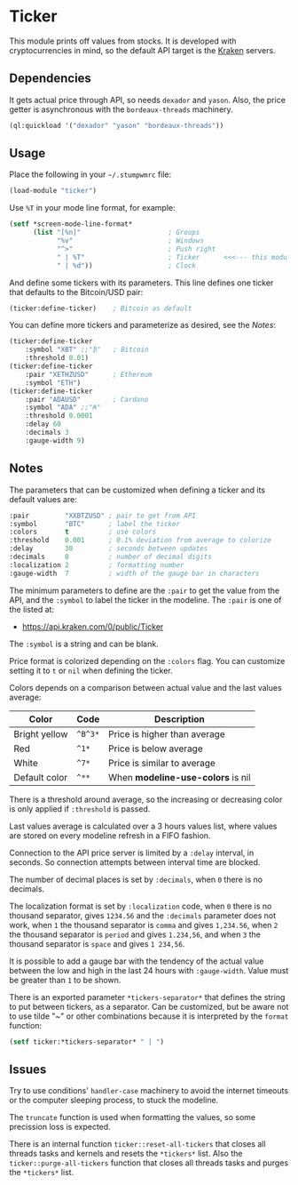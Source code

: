 * Ticker

This module prints off values from stocks. It is developed with
cryptocurrencies in mind, so the default API target is the [[https://kraken.com/][Kraken]]
servers.

[[./screenshot.png]]

** Dependencies

It gets actual price through API, so needs =dexador= and =yason=.
Also, the price getter is asynchronous with the =bordeaux-threads= machinery.

#+begin_src lisp
  (ql:quickload '("dexador" "yason" "bordeaux-threads"))
#+end_src

** Usage

Place the following in your =~/.stumpwmrc= file:

#+begin_src lisp
  (load-module "ticker")
#+end_src

Use =%T= in your mode line format, for example:

#+begin_src lisp
  (setf *screen-mode-line-format*
        (list "[%n]"                      ; Groups
              "%v"                        ; Windows
              "^>"                        ; Push right
              " | %T"                     ; Ticker      <<<--- this module
              " | %d"))                   ; Clock
#+end_src

And define some tickers with its parameters. This line defines one
ticker that defaults to the Bitcoin/USD pair:

#+begin_src lisp
  (ticker:define-ticker)    ; Bitcoin as default
#+end_src

You can define more tickers and parameterize as desired, see the [[Notes]]:

#+begin_src lisp
  (ticker:define-ticker
      :symbol "XBT" ;;"₿"   ; Bitcoin
      :threshold 0.01)
  (ticker:define-ticker
      :pair "XETHZUSD"      ; Ethereum
      :symbol "ETH")
  (ticker:define-ticker
      :pair "ADAUSD"        ; Cardano
      :symbol "ADA" ;;"₳"
      :threshold 0.0001
      :delay 60
      :decimals 3
      :gauge-width 9)
#+end_src

** Notes

The parameters that can be customized when defining a ticker and its
default values are:

#+begin_src lisp
  :pair         "XXBTZUSD" ; pair to get from API
  :symbol       "BTC"      ; label the ticker
  :colors       t          ; use colors
  :threshold    0.001      ; 0.1% deviation from average to colorize
  :delay        30         ; seconds between updates
  :decimals     0          ; number of decimal digits
  :localization 2          ; formatting number
  :gauge-width  7          ; width of the gauge bar in characters
#+end_src

The minimum parameters to define are the =:pair= to get the value from
the API, and the =:symbol= to label the ticker in the modeline. The
=:pair= is one of the listed at:

+ [[https://api.kraken.com/0/public/Ticker]]

The =:symbol= is a string and can be blank.

Price format is colorized depending on the =:colors= flag. You can
customize setting it to =t= or =nil= when defining the ticker.

Colors depends on a comparison between actual value and the last
values average:

| Color         | Code    | Description                       |
|---------------+---------+-----------------------------------|
| Bright yellow | =^B^3*= | Price is higher than average      |
| Red           | =^1*=   | Price is below average            |
| White         | =^7*=   | Price is similar to average       |
| Default color | =^**=   | When *modeline-use-colors* is nil |

There is a threshold around average, so the increasing or decreasing
color is only applied if =:threshold= is passed.

Last values average is calculated over a 3 hours values list, where
values are stored on every modeline refresh in a FIFO fashion.

Connection to the API price server is limited by a =:delay= interval,
in seconds. So connection attempts between interval time are blocked.

The number of decimal places is set by =:decimals=, when =0= there is
no decimals.

The localization format is set by =:localization= code, when =0= there
is no thousand separator, gives =1234.56= and the =:decimals=
parameter does not work, when =1= the thousand separator is =comma=
and gives =1,234.56=, when =2= the thousand separator is =period= and
gives =1.234,56=, and when =3= the thousand separator is =space= and
gives =1 234,56=.

It is possible to add a gauge bar with the tendency of the actual
value between the low and high in the last 24 hours with
=:gauge-width=. Value must be greater than =1= to be shown.

There is an exported parameter =*tickers-separator*= that defines the
string to put between tickers, as a separator. Can be customized, but
be aware not to use tilde "~" or other combinations because it is
interpreted by the =format= function:

#+begin_src lisp
  (setf ticker:*tickers-separator* " | ")
#+end_src

** Issues

Try to use conditions' =handler-case= machinery to avoid the internet
timeouts or the computer sleeping process, to stuck the modeline.

The =truncate= function is used when formatting the values, so some
precission loss is expected.

There is an internal function =ticker::reset-all-tickers= that closes
all threads tasks and kernels and resets the =*tickers*= list. Also
the =ticker::purge-all-tickers= function that closes all threads tasks
and purges the =*tickers*= list.
